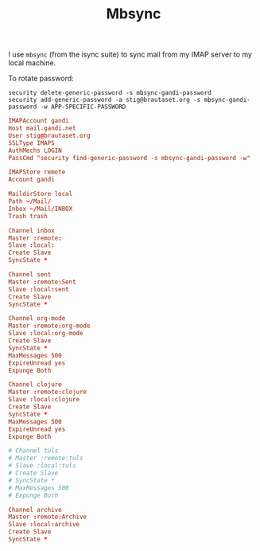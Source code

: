 #+title: Mbsync

I use =mbsync= (from the isync suite) to sync mail from my IMAP server
to my local machine.

To rotate password:
: security delete-generic-password -s mbsync-gandi-password
: security add-generic-password -a stig@brautaset.org -s mbsync-gandi-password -w APP-SPECIFIC-PASSWORD

#+BEGIN_SRC conf :tangle "~/.mbsyncrc"
IMAPAccount gandi
Host mail.gandi.net
User stig@brautaset.org
SSLType IMAPS
AuthMechs LOGIN
PassCmd "security find-generic-password -s mbsync-gandi-password -w"

IMAPStore remote
Account gandi

MaildirStore local
Path ~/Mail/
Inbox ~/Mail/INBOX
Trash trash

Channel inbox
Master :remote:
Slave :local:
Create Slave
SyncState *

Channel sent
Master :remote:Sent
Slave :local:sent
Create Slave
SyncState *

Channel org-mode
Master :remote:org-mode
Slave :local:org-mode
Create Slave
SyncState *
MaxMessages 500
ExpireUnread yes
Expunge Both

Channel clojure
Master :remote:clojure
Slave :local:clojure
Create Slave
SyncState *
MaxMessages 500
ExpireUnread yes
Expunge Both

# Channel tuls
# Master :remote:tuls
# Slave :local:tuls
# Create Slave
# SyncState *
# MaxMessages 500
# Expunge Both

Channel archive
Master :remote:Archive
Slave :local:archive
Create Slave
SyncState *
#+END_SRC


